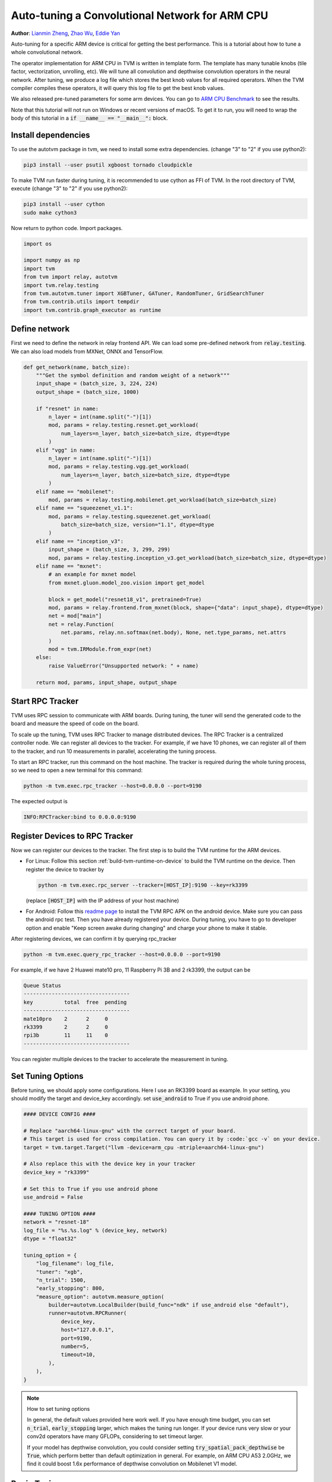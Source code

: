 
.. DO NOT EDIT.
.. THIS FILE WAS AUTOMATICALLY GENERATED BY SPHINX-GALLERY.
.. TO MAKE CHANGES, EDIT THE SOURCE PYTHON FILE:
.. "how_to/tune_with_autotvm/tune_relay_arm.py"
.. LINE NUMBERS ARE GIVEN BELOW.

.. only:: html

    .. note::
        :class: sphx-glr-download-link-note

        Click :ref:`here <sphx_glr_download_how_to_tune_with_autotvm_tune_relay_arm.py>`
        to download the full example code

.. rst-class:: sphx-glr-example-title

.. _sphx_glr_how_to_tune_with_autotvm_tune_relay_arm.py:


.. _tune_relay_arm:

Auto-tuning a Convolutional Network for ARM CPU
===============================================
**Author**: `Lianmin Zheng <https://github.com/merrymercy>`_, `Zhao Wu <https://github.com/FrozenGene>`_, `Eddie Yan <https://github.com/eqy>`_

Auto-tuning for a specific ARM device is critical for getting the best
performance. This is a tutorial about how to tune a whole convolutional
network.

The operator implementation for ARM CPU in TVM is written in template form.
The template has many tunable knobs (tile factor, vectorization, unrolling, etc).
We will tune all convolution and depthwise convolution operators
in the neural network. After tuning, we produce a log file which stores
the best knob values for all required operators. When the TVM compiler compiles
these operators, it will query this log file to get the best knob values.

We also released pre-tuned parameters for some arm devices. You can go to
`ARM CPU Benchmark <https://github.com/apache/tvm/wiki/Benchmark#arm-cpu>`_
to see the results.

Note that this tutorial will not run on Windows or recent versions of macOS. To
get it to run, you will need to wrap the body of this tutorial in a :code:`if
__name__ == "__main__":` block.

.. GENERATED FROM PYTHON SOURCE LINES 45-64

Install dependencies
--------------------
To use the autotvm package in tvm, we need to install some extra dependencies.
(change "3" to "2" if you use python2):

.. code-block:: bash

  pip3 install --user psutil xgboost tornado cloudpickle

To make TVM run faster during tuning, it is recommended to use cython
as FFI of TVM. In the root directory of TVM, execute
(change "3" to "2" if you use python2):

.. code-block:: bash

  pip3 install --user cython
  sudo make cython3

Now return to python code. Import packages.

.. GENERATED FROM PYTHON SOURCE LINES 64-75

.. code-block:: default


    import os

    import numpy as np
    import tvm
    from tvm import relay, autotvm
    import tvm.relay.testing
    from tvm.autotvm.tuner import XGBTuner, GATuner, RandomTuner, GridSearchTuner
    from tvm.contrib.utils import tempdir
    import tvm.contrib.graph_executor as runtime


.. GENERATED FROM PYTHON SOURCE LINES 76-81

Define network
--------------
First we need to define the network in relay frontend API.
We can load some pre-defined network from :code:`relay.testing`.
We can also load models from MXNet, ONNX and TensorFlow.

.. GENERATED FROM PYTHON SOURCE LINES 81-124

.. code-block:: default



    def get_network(name, batch_size):
        """Get the symbol definition and random weight of a network"""
        input_shape = (batch_size, 3, 224, 224)
        output_shape = (batch_size, 1000)

        if "resnet" in name:
            n_layer = int(name.split("-")[1])
            mod, params = relay.testing.resnet.get_workload(
                num_layers=n_layer, batch_size=batch_size, dtype=dtype
            )
        elif "vgg" in name:
            n_layer = int(name.split("-")[1])
            mod, params = relay.testing.vgg.get_workload(
                num_layers=n_layer, batch_size=batch_size, dtype=dtype
            )
        elif name == "mobilenet":
            mod, params = relay.testing.mobilenet.get_workload(batch_size=batch_size)
        elif name == "squeezenet_v1.1":
            mod, params = relay.testing.squeezenet.get_workload(
                batch_size=batch_size, version="1.1", dtype=dtype
            )
        elif name == "inception_v3":
            input_shape = (batch_size, 3, 299, 299)
            mod, params = relay.testing.inception_v3.get_workload(batch_size=batch_size, dtype=dtype)
        elif name == "mxnet":
            # an example for mxnet model
            from mxnet.gluon.model_zoo.vision import get_model

            block = get_model("resnet18_v1", pretrained=True)
            mod, params = relay.frontend.from_mxnet(block, shape={"data": input_shape}, dtype=dtype)
            net = mod["main"]
            net = relay.Function(
                net.params, relay.nn.softmax(net.body), None, net.type_params, net.attrs
            )
            mod = tvm.IRModule.from_expr(net)
        else:
            raise ValueError("Unsupported network: " + name)

        return mod, params, input_shape, output_shape



.. GENERATED FROM PYTHON SOURCE LINES 125-149

Start RPC Tracker
-----------------
TVM uses RPC session to communicate with ARM boards.
During tuning, the tuner will send the generated code to the board and
measure the speed of code on the board.

To scale up the tuning, TVM uses RPC Tracker to manage distributed devices.
The RPC Tracker is a centralized controller node. We can register all devices to
the tracker. For example, if we have 10 phones, we can register all of them
to the tracker, and run 10 measurements in parallel, accelerating the tuning process.

To start an RPC tracker, run this command on the host machine. The tracker is
required during the whole tuning process, so we need to open a new terminal for
this command:

.. code-block:: bash

  python -m tvm.exec.rpc_tracker --host=0.0.0.0 --port=9190

The expected output is

.. code-block:: bash

  INFO:RPCTracker:bind to 0.0.0.0:9190

.. GENERATED FROM PYTHON SOURCE LINES 151-193

Register Devices to RPC Tracker
-----------------------------------
Now we can register our devices to the tracker. The first step is to
build the TVM runtime for the ARM devices.

* For Linux:
  Follow this section :ref:`build-tvm-runtime-on-device` to build
  the TVM runtime on the device. Then register the device to tracker by

  .. code-block:: bash

    python -m tvm.exec.rpc_server --tracker=[HOST_IP]:9190 --key=rk3399

  (replace :code:`[HOST_IP]` with the IP address of your host machine)

* For Android:
  Follow this `readme page <https://github.com/apache/tvm/tree/main/apps/android_rpc>`_ to
  install the TVM RPC APK on the android device. Make sure you can pass the android rpc test.
  Then you have already registered your device. During tuning, you have to go to developer option
  and enable "Keep screen awake during changing" and charge your phone to make it stable.

After registering devices, we can confirm it by querying rpc_tracker

.. code-block:: bash

  python -m tvm.exec.query_rpc_tracker --host=0.0.0.0 --port=9190

For example, if we have 2 Huawei mate10 pro, 11 Raspberry Pi 3B and 2 rk3399,
the output can be

.. code-block:: bash

   Queue Status
   ----------------------------------
   key          total  free  pending
   ----------------------------------
   mate10pro    2      2     0
   rk3399       2      2     0
   rpi3b        11     11    0
   ----------------------------------

You can register multiple devices to the tracker to accelerate the measurement in tuning.

.. GENERATED FROM PYTHON SOURCE LINES 195-200

Set Tuning Options
------------------
Before tuning, we should apply some configurations. Here I use an RK3399 board
as example. In your setting, you should modify the target and device_key accordingly.
set :code:`use_android` to True if you use android phone.

.. GENERATED FROM PYTHON SOURCE LINES 200-235

.. code-block:: default


    #### DEVICE CONFIG ####

    # Replace "aarch64-linux-gnu" with the correct target of your board.
    # This target is used for cross compilation. You can query it by :code:`gcc -v` on your device.
    target = tvm.target.Target("llvm -device=arm_cpu -mtriple=aarch64-linux-gnu")

    # Also replace this with the device key in your tracker
    device_key = "rk3399"

    # Set this to True if you use android phone
    use_android = False

    #### TUNING OPTION ####
    network = "resnet-18"
    log_file = "%s.%s.log" % (device_key, network)
    dtype = "float32"

    tuning_option = {
        "log_filename": log_file,
        "tuner": "xgb",
        "n_trial": 1500,
        "early_stopping": 800,
        "measure_option": autotvm.measure_option(
            builder=autotvm.LocalBuilder(build_func="ndk" if use_android else "default"),
            runner=autotvm.RPCRunner(
                device_key,
                host="127.0.0.1",
                port=9190,
                number=5,
                timeout=10,
            ),
        ),
    }


.. GENERATED FROM PYTHON SOURCE LINES 236-248

.. note:: How to set tuning options

  In general, the default values provided here work well.
  If you have enough time budget, you can set :code:`n_trial`, :code:`early_stopping` larger,
  which makes the tuning run longer.
  If your device runs very slow or your conv2d operators have many GFLOPs, considering to
  set timeout larger.

  If your model has depthwise convolution, you could consider setting
  :code:`try_spatial_pack_depthwise` be :code:`True`, which perform better than default
  optimization in general. For example, on ARM CPU A53 2.0GHz, we find it could boost 1.6x
  performance of depthwise convolution on Mobilenet V1 model.

.. GENERATED FROM PYTHON SOURCE LINES 251-257

Begin Tuning
------------
Now we can extract tuning tasks from the network and begin tuning.
Here, we provide a simple utility function to tune a list of tasks.
This function is just an initial implementation which tunes them in sequential order.
We will introduce a more sophisticated tuning scheduler in the future.

.. GENERATED FROM PYTHON SOURCE LINES 257-315

.. code-block:: default


    # You can skip the implementation of this function for this tutorial.
    def tune_tasks(
        tasks,
        measure_option,
        tuner="xgb",
        n_trial=1000,
        early_stopping=None,
        log_filename="tuning.log",
        use_transfer_learning=True,
    ):
        # create tmp log file
        tmp_log_file = log_filename + ".tmp"
        if os.path.exists(tmp_log_file):
            os.remove(tmp_log_file)

        for i, tsk in enumerate(reversed(tasks)):
            prefix = "[Task %2d/%2d] " % (i + 1, len(tasks))

            # create tuner
            if tuner == "xgb" or tuner == "xgb-rank":
                tuner_obj = XGBTuner(tsk, loss_type="rank")
            elif tuner == "xgb_knob":
                tuner_obj = XGBTuner(tsk, loss_type="rank", feature_type="knob")
            elif tuner == "xgb_itervar":
                tuner_obj = XGBTuner(tsk, loss_type="rank", feature_type="itervar")
            elif tuner == "xgb_curve":
                tuner_obj = XGBTuner(tsk, loss_type="rank", feature_type="curve")
            elif tuner == "ga":
                tuner_obj = GATuner(tsk, pop_size=50)
            elif tuner == "random":
                tuner_obj = RandomTuner(tsk)
            elif tuner == "gridsearch":
                tuner_obj = GridSearchTuner(tsk)
            else:
                raise ValueError("Invalid tuner: " + tuner)

            if use_transfer_learning:
                if os.path.isfile(tmp_log_file):
                    tuner_obj.load_history(autotvm.record.load_from_file(tmp_log_file))

            # process tuning
            tsk_trial = min(n_trial, len(tsk.config_space))
            tuner_obj.tune(
                n_trial=tsk_trial,
                early_stopping=early_stopping,
                measure_option=measure_option,
                callbacks=[
                    autotvm.callback.progress_bar(tsk_trial, prefix=prefix),
                    autotvm.callback.log_to_file(tmp_log_file),
                ],
            )

        # pick best records to a cache file
        autotvm.record.pick_best(tmp_log_file, log_filename)
        os.remove(tmp_log_file)



.. GENERATED FROM PYTHON SOURCE LINES 316-317

Finally, we launch tuning jobs and evaluate the end-to-end performance.

.. GENERATED FROM PYTHON SOURCE LINES 317-370

.. code-block:: default



    def tune_and_evaluate(tuning_opt):
        # extract workloads from relay program
        print("Extract tasks...")
        mod, params, input_shape, _ = get_network(network, batch_size=1)
        tasks = autotvm.task.extract_from_program(
            mod["main"], target=target, params=params, ops=(relay.op.get("nn.conv2d"),)
        )

        # run tuning tasks
        print("Tuning...")
        tune_tasks(tasks, **tuning_opt)

        # compile kernels with history best records
        with autotvm.apply_history_best(log_file):
            print("Compile...")
            with tvm.transform.PassContext(opt_level=3):
                lib = relay.build_module.build(mod, target=target, params=params)

            # export library
            tmp = tempdir()
            if use_android:
                from tvm.contrib import ndk

                filename = "net.so"
                lib.export_library(tmp.relpath(filename), ndk.create_shared)
            else:
                filename = "net.tar"
                lib.export_library(tmp.relpath(filename))

            # upload module to device
            print("Upload...")
            remote = autotvm.measure.request_remote(device_key, "127.0.0.1", 9190, timeout=10000)
            remote.upload(tmp.relpath(filename))
            rlib = remote.load_module(filename)

            # upload parameters to device
            dev = remote.device(str(target), 0)
            module = runtime.GraphModule(rlib["default"](dev))
            data_tvm = tvm.nd.array((np.random.uniform(size=input_shape)).astype(dtype))
            module.set_input("data", data_tvm)

            # evaluate
            print("Evaluate inference time cost...")
            print(module.benchmark(dev, number=1, repeat=10))


    # We do not run the tuning in our webpage server since it takes too long.
    # Uncomment the following line to run it by yourself.

    # tune_and_evaluate(tuning_option)


.. GENERATED FROM PYTHON SOURCE LINES 371-398

Sample Output
-------------
The tuning needs to compile many programs and extract feature from them.
So a high performance CPU is recommended.
One sample output is listed below.
It takes about 2 hours on a 32T AMD Ryzen Threadripper.

.. code-block:: bash

   Extract tasks...
   Tuning...
   [Task  1/12]  Current/Best:   22.37/  52.19 GFLOPS | Progress: (544/1000) | 406.59 s Done.
   [Task  2/12]  Current/Best:    6.51/  18.77 GFLOPS | Progress: (608/1000) | 325.05 s Done.
   [Task  3/12]  Current/Best:    4.67/  24.87 GFLOPS | Progress: (480/1000) | 372.31 s Done.
   [Task  4/12]  Current/Best:   11.35/  46.83 GFLOPS | Progress: (736/1000) | 602.39 s Done.
   [Task  5/12]  Current/Best:    1.01/  19.80 GFLOPS | Progress: (448/1000) | 262.16 s Done.
   [Task  6/12]  Current/Best:    2.47/  23.76 GFLOPS | Progress: (672/1000) | 563.85 s Done.
   [Task  7/12]  Current/Best:   14.57/  33.97 GFLOPS | Progress: (544/1000) | 465.15 s Done.
   [Task  8/12]  Current/Best:    1.13/  17.65 GFLOPS | Progress: (576/1000) | 365.08 s Done.
   [Task  9/12]  Current/Best:   14.45/  22.66 GFLOPS | Progress: (928/1000) | 724.25 s Done.
   [Task 10/12]  Current/Best:    3.22/  15.36 GFLOPS | Progress: (864/1000) | 564.27 s Done.
   [Task 11/12]  Current/Best:   11.03/  32.23 GFLOPS | Progress: (736/1000) | 635.15 s Done.
   [Task 12/12]  Current/Best:    8.00/  21.65 GFLOPS | Progress: (1000/1000) | 1111.81 s Done.
   Compile...
   Upload...
   Evaluate inference time cost...
   Mean inference time (std dev): 162.59 ms (0.06 ms)

.. GENERATED FROM PYTHON SOURCE LINES 400-416

.. note:: **Experiencing Difficulties?**

  The auto tuning module is error-prone. If you always see " 0.00/ 0.00 GFLOPS",
  then there must be something wrong.

  First, make sure you set the correct configuration of your device.
  Then, you can print debug information by adding these lines in the beginning
  of the script. It will print every measurement result, where you can find useful
  error messages.

  .. code-block:: python

     import logging
     logging.getLogger('autotvm').setLevel(logging.DEBUG)

  Finally, always feel free to ask our community for help on https://discuss.tvm.apache.org


